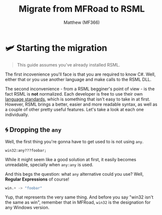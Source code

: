 ﻿#+title: Migrate from MFRoad to RSML
#+author: Matthew (MF366)
#+description: A quick guide on how to migrate from MFRoad to RSML.

#+options: toc:nil
#+TOC: headlines 3

* 🛩 Starting the migration
#+begin_quote
This guide assumes you've already installed RSML.
#+end_quote

The first incovenience you'll face is that you are required to know C#. Well, either that or you use another language and make calls to the RSML DLL.

The second inconvenience - from a RSML begginer's point of view - is the fact RSML is *not* normalized. Each developer is free to use their own [[file:../RSML_Language_Standards/ReadMeFirst.org][language standards]], which is something that isn't easy to take in at first. However, RSML brings a better, easier and more readable syntax, as well as a couple of other pretty useful features. Let's take a look at each one individually.

** 🌀 Dropping the ~any~
Well, the first thing you're gonna have to get used to is not using ~any~.

#+begin_src mfroad
win32:any???foobar;
#+end_src

While it might seem like a good solution at first, it easily becomes unreadable, specially when ~any:any~ is used.

And this begs the question: what ~any~ alternative could you use? Well, *Regular Expressions* of course!

#+begin_src python
win.+ -> "foobar"
#+end_src

Yup, that represents the very same thing. And before you say "win32 isn't the same as win", remember that in MFRoad, ~win32~ is the designation for any Windows version.

#+todo: cook dis
